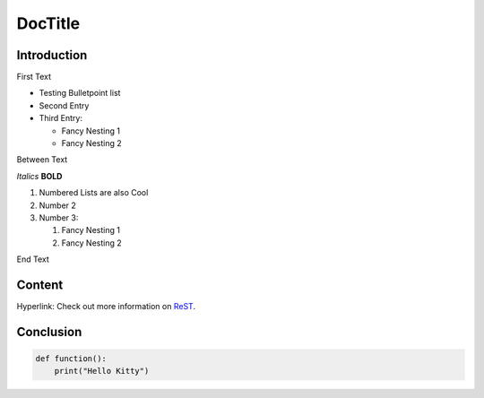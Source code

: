 ========
DocTitle
========

Introduction
============
First Text

*   Testing Bulletpoint list
*   Second Entry
*   Third Entry:

    *   Fancy Nesting 1
    *   Fancy Nesting 2

Between Text

*Italics*
**BOLD**

#.  Numbered Lists are also Cool
#.  Number 2
#.  Number 3:

    #.  Fancy Nesting 1
    #.  Fancy Nesting 2

End Text

Content
=======

Hyperlink:
Check out more information on `ReST <https://docs.typo3.org/m/typo3/docs-how-to-document/main/en-us/WritingReST/CheatSheet.html>`__.


Conclusion
==========

..  code-block:: python3

    def function():
        print("Hello Kitty")

